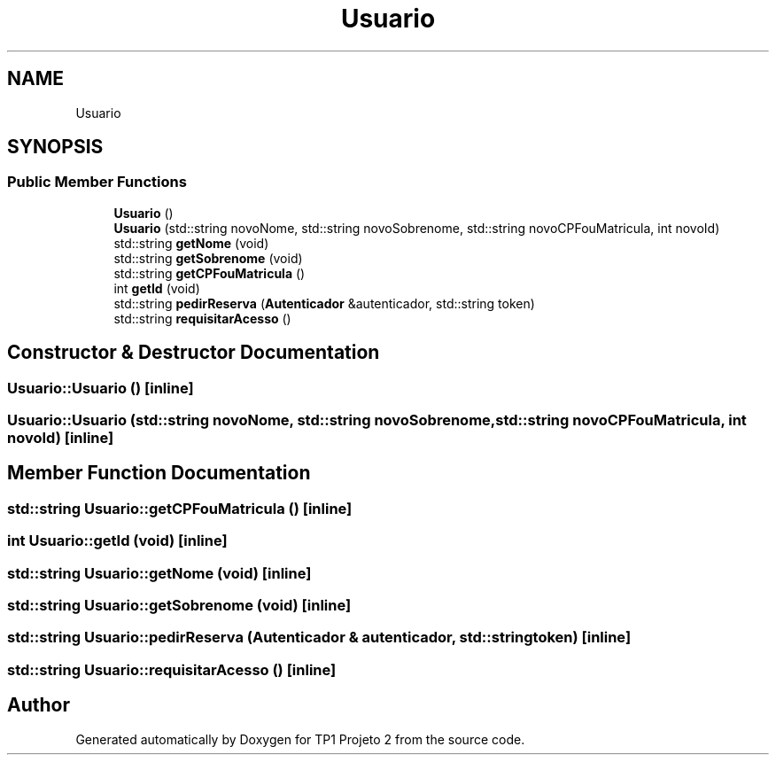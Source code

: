 .TH "Usuario" 3 "Mon Jun 19 2017" "TP1 Projeto 2" \" -*- nroff -*-
.ad l
.nh
.SH NAME
Usuario
.SH SYNOPSIS
.br
.PP
.SS "Public Member Functions"

.in +1c
.ti -1c
.RI "\fBUsuario\fP ()"
.br
.ti -1c
.RI "\fBUsuario\fP (std::string novoNome, std::string novoSobrenome, std::string novoCPFouMatricula, int novoId)"
.br
.ti -1c
.RI "std::string \fBgetNome\fP (void)"
.br
.ti -1c
.RI "std::string \fBgetSobrenome\fP (void)"
.br
.ti -1c
.RI "std::string \fBgetCPFouMatricula\fP ()"
.br
.ti -1c
.RI "int \fBgetId\fP (void)"
.br
.ti -1c
.RI "std::string \fBpedirReserva\fP (\fBAutenticador\fP &autenticador, std::string token)"
.br
.ti -1c
.RI "std::string \fBrequisitarAcesso\fP ()"
.br
.in -1c
.SH "Constructor & Destructor Documentation"
.PP 
.SS "Usuario::Usuario ()\fC [inline]\fP"

.SS "Usuario::Usuario (std::string novoNome, std::string novoSobrenome, std::string novoCPFouMatricula, int novoId)\fC [inline]\fP"

.SH "Member Function Documentation"
.PP 
.SS "std::string Usuario::getCPFouMatricula ()\fC [inline]\fP"

.SS "int Usuario::getId (void)\fC [inline]\fP"

.SS "std::string Usuario::getNome (void)\fC [inline]\fP"

.SS "std::string Usuario::getSobrenome (void)\fC [inline]\fP"

.SS "std::string Usuario::pedirReserva (\fBAutenticador\fP & autenticador, std::string token)\fC [inline]\fP"

.SS "std::string Usuario::requisitarAcesso ()\fC [inline]\fP"


.SH "Author"
.PP 
Generated automatically by Doxygen for TP1 Projeto 2 from the source code\&.

